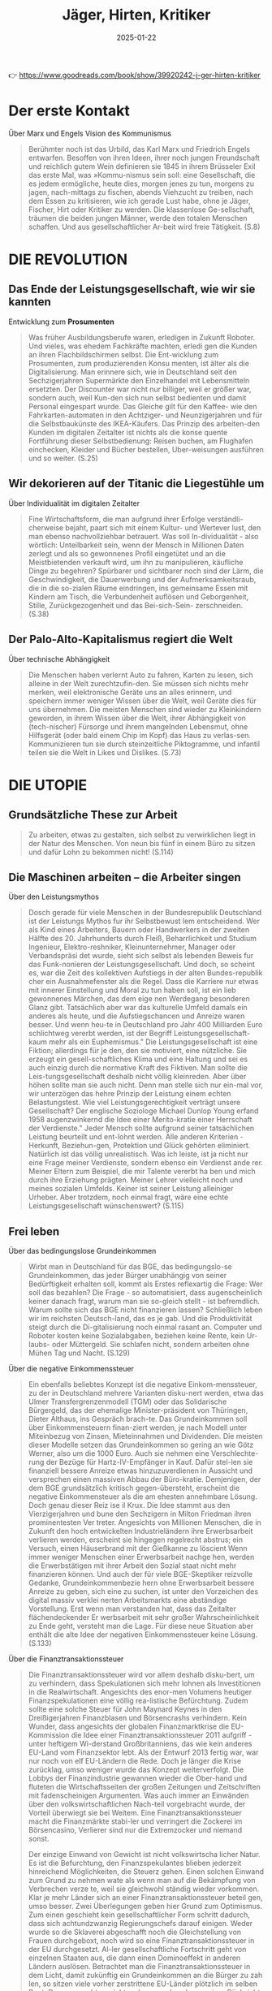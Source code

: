 :PROPERTIES:
:ID:       170C9918-4149-4CA2-8CE2-A9BE767480D6
:END:
#+title: Jäger, Hirten, Kritiker
#+filetags: :politics:philosophy:book:
#+date: 2025-01-22

👉 [[https://www.goodreads.com/book/show/39920242-j-ger-hirten-kritiker]]

* Der erste Kontakt

Über Marx und Engels Vision des Kommunismus
#+begin_quote
Berühmter noch ist das Urbild, das Karl Marx und Friedrich Engels entwarfen. Besoffen von
ihren Ideen, ihrer noch jungen Freundschaft und reichlich gutem Wein definieren sie 1845
in ihrem Brüsseler Exil das erste Mal, was »Kommu-nismus sein soll: eine Gesellschaft, die
es jedem ermögliche, heute dies, morgen jenes zu tun, morgens zu jagen, nach-mittags zu
fischen, abends Viehzucht zu treiben, nach dem Essen zu kritisieren, wie ich gerade Lust
habe, ohne je Jäger, Fischer, Hirt oder Kritiker zu werden. Die klassenlose Ge-sellschaft,
träumen die beiden jungen Männer, werde den totalen Menschen schaffen. Und aus
gesellschaftlicher Ar-beit wird freie Tätigkeit. (S.8)
#+end_quote

* DIE REVOLUTION
** Das Ende der Leistungsgesellschaft, wie wir sie kannten

Entwicklung zum *Prosumenten*
#+begin_quote
Was früher Ausbildungsberufe waren, erledigen in Zukunft Roboter. Und vieles, was ehedem
Fachkräfte machten, erledi gen die Kunden an ihren Flachbildschirmen selbst. Die
Ent-wicklung zum Prosumenten, zum produzierenden Konsu menten, ist älter als die
Digitalisierung. Man erinnere sich, wie in Deutschland seit den Sechzigerjahren
Supermärkte den Einzelhandel mit Lebensmitteln ersetzten. Der Discounter war nicht nur
billiger, weil er größer war, sondern auch, weil Kun-den sich nun selbst bedienten und
damit Personal eingespart wurde. Das Gleiche gilt für den Kaffee- wie den
Fahrkarten-automaten in den Achtziger- und Neunzigerjahren und für die Selbstbaukünste des
IKEA-Käufers. Das Prinzip des arbeiten-den Kunden im digitalen Zeitalter ist nichts als
die konse quente Fortführung dieser Selbstbedienung: Reisen buchen, am Flughafen
einchecken, Kleider und Bücher bestellen, Uber-weisungen ausführen und so weiter. (S.25)
#+end_quote

** Wir dekorieren auf der Titanic die Liegestühle um

Über Individualität im digitalen Zeitalter
#+begin_quote
Fine Wirtschaftsform, die man aufgrund ihrer Erfolge verständli-cherweise bejaht, paart
sich mit einem Kultur- und Wertever lust, den man ebenso nachvollziehbar betrauert. Was
soll In-dividualität - also wörtlich: Unteilbarkeit sein, wenn der Mensch in Millionen
Daten zerlegt und als so gewonnenes Profil eingetütet und an die Meistbietenden verkauft
wird, um ihn zu manipulieren, käufliche Dinge zu begehren? Spürbarer und sichtbarer noch
sind der Lärm, die Geschwindigkeit, die Dauerwerbung und der Aufmerksamkeitsraub, die in
die so-zialen Räume eindringen, ins gemeinsame Essen mit Kindern am Tisch, die
Verbundenheit auflösen und Geborgenheit, Stille, Zurückgezogenheit und das Bei-sich-Sein-
zerschneiden. (S.38)
#+end_quote

** Der Palo-Alto-Kapitalismus regiert die Welt

Über technische Abhängigkeit
#+begin_quote
Die Menschen haben verlernt Auto zu fahren, Karten zu lesen, sich alleine in der Welt
zurechtzufin-den. Sie müssen sich nichts mehr merken, weil elektronische Geräte uns an
alles erinnern, und speichern immer weniger Wissen über die Welt, weil Geräte dies für uns
übernehmen. Die meisten Menschen sind wieder zu Kleinkindern geworden, in ihrem Wissen
über die Welt, ihrer Abhängigkeit von (tech-nischer) Fürsorge und ihrem mangelnden
Lebensmut, ohne Hilfsgerät (oder bald einem Chip im Kopf) das Haus zu verlas-sen.
Kommunizieren tun sie durch steinzeitliche Piktogramme, und infantil teilen sie die Welt
in Likes und Dislikes. (S.73)
#+end_quote

* DIE UTOPIE
** Grundsätzliche These zur Arbeit
#+begin_quote
Zu arbeiten, etwas zu gestalten, sich selbst zu verwirklichen liegt in der Natur des
Menschen. Von neun bis fünf in einem Büro zu sitzen und dafür Lohn zu bekommen nicht!
(S.114)
#+end_quote

** Die Maschinen arbeiten – die Arbeiter singen
Über den Leistungsmythos
#+begin_quote
Dosch gerade für viele Menschen in der Bundesrepublik Deutschland ist der Leistungs Mythos
fur ihr Selbstbewust lem entscheidend. Wer als Kind eines Arbeiters, Bauern oder
Handwerkers in der zweiten Hälfte des 20. Jahrhunderts durch Fleiß, Beharrlichkeit und
Studium Ingenieur, Elektro-reshniker, Kleinunternehmer, Manager oder Verbandspräsi det
wurde, sieht sich selbst als lebenden Beweis fur das Funk-nonieren der
Leistungsgesellschaft. Und doch, so scheint es, war die Zeit des kollektiven Aufstiegs in
der alten Bundes-republik cher ein Ausnahmefenster als die Regel. Dass die Karriere nur
etwas mit innerer Einstellung und Moral zu tun haben soll, ist ein lieb gewonnenes
Märchen, das dem eige nen Werdegang besonderen Glanz gibt. Tatsächlich aber war das
kulturelle Umfeld damals ein anderes als heute, und die Aufstiegschancen und Anreize waren
besser. Und wenn heu-te in Deutschland pro Jahr 400 Milliarden Euro schlichtweg vererbt
werden, ist der Begriff Leistungsgesellschaft- kaum mehr als ein Euphemismus." Die
Leistungsgesellschaft ist eine Fiktion; allerdings für je den, den sie motiviert, eine
nützliche. Sie erzeugt ein gesell-schaftliches Klima und eine Haltung und sei es auch
einzig durch die normative Kraft des Fiktiven. Man sollte die Leis-tungsgesellschaft
deshalb nicht völlig kleinreden. Aber über höhen sollte man sie auch nicht. Denn man
stelle sich nur ein-mal vor, wir unterzögen das hehre Prinzip der Leistung einem echten
Belastungstest. Wie viel Leistungsgerechtigkeit verträgt unsere Gesellschaft? Der
englische Soziologe Michael Dunlop Young erfand 1958 augenzwinkernd die Idee einer
Merito-kratie einer Herrschaft der Verdienste." Jeder Mensch sollte aufgrund seiner
tatsächlichen Leistung beurteilt und ent-lohnt werden. Alle anderen Kriterien - Herkunft,
Beziehun-gen, Protektion und Glück gehörten eliminiert. Natürlich ist das völlig
unrealistisch. Was ich leiste, ist ja nicht nur eine Frage meiner Verdienste, sondern
ebenso ein Verdienst ande rer. Meiner Eltern zum Beispiel, die mir Talente vererbt ha ben
und mich durch ihre Erziehung prägten. Meiner Lehrer vielleicht noch und meines sozialen
Umfelds. Keiner ist seiner Leistung alleiniger Urheber. Aber trotzdem, noch einmal fragt,
wäre eine echte Leistungsgesellschaft wünschenswert? (S.115)
#+end_quote

** Frei leben
Über das bedingungslose Grundeinkommen
#+begin_quote
Wirbt man in Deutschland für das BGE, das bedingungslo-se Grundeinkommen, das jeder Bürger
unabhängig von seiner Bedürftigkeit erhalten soll, kommt als Erstes reflexartig die Frage:
Wer soll das bezahlen? Die Frage - so automatisiert, dass augenscheinlich keiner danach
fragt, warum man sie so-gleich stellt - ist befremdlich. Warum sollte sich das BGE nicht
finanzieren lassen? Schließlich leben wir im reichsten Deutsch-land, das es je gab. Und
die Produktivität steigt durch die Di-gitalisierung noch einmal rasant an. Computer und
Roboter kosten keine Sozialabgaben, beziehen keine Rente, kein Ur-laubs- oder Müttergeld.
Sie schlafen nicht, sondern arbeiten ohne Mühen Tag und Nacht. (S.129)
#+end_quote

Über die negative Einkommenssteuer
#+begin_quote
Ein ebenfalls beliebtes Konzept ist die negative Einkom-menssteuer, zu der in Deutschland
mehrere Varianten disku-nert werden, etwa das Ulmer Transfergrenzenmodell (TGM) oder das
Solidarische Bürgergeld, das der ehemalige Minister-präsident von Thüringen, Dieter
Althaus, ins Gespräch brach-te. Das Grundeinkommen soll über Einkommensteuern finan-ziert
werden, je nach Modell unter Miteinbezug von Zinsen, Mieteinnahmen und Dividenden. Die
meisten dieser Modelle setzen das Grundeinkommen so gering an wie Götz Werner, also um die
1000 Euro. Auch sie nehmen eine Verschlechte-rung der Bezüge für Hartz-IV-Empfänger in
Kauf. Dafür stel-len sie finanziell bessere Anreize etwas hinzuzuverdienen in Aussicht und
versprechen einen massiven Abbau der Büro-kratie. Demjenigen, der dem BGE grundsätzlich
kritisch gegen-übersteht, erscheint die negative Einkommensteuer als die am ehesten
annehmbare Lösung. Doch genau dieser Reiz ise il Krux. Die Idee stammt aus den
Vierzigerjahren und bune den Sechzigern in Milton Friedman ihren prominentesten Ver
treter. Angesichts von Millionen Menschen, die in Zukunft den hoch entwickelten
Industrieländern ihre Erwerbsarbeit verlieren werden, erscheint sie hingegen regelrecht
abstrus; ein Versuch, einen Häuserbrand mit der Gießkanne zu löscient Wenn immer weniger
Menschen einer Erwerbsarbeit nachge hen, werden die Erwerbstätigen mit ihrer Arbeit den
Sozial staat nicht mehr finanzieren können. Und auch der für viele BGE-Skeptiker reizvolle
Gedanke, Grundeinkommenbezie hern ohne Erwerbsarbeit bessere Anreize zu geben, sich eine
zu suchen, ist unter den Vorzeichen des digital massiv verklei nerten Arbeitsmarkts eine
abständige Vorstellung. Erst wenn man verstanden hat, dass das Zeitalter flächendeckender
Er werbsarbeit mit sehr großer Wahrscheinlichkeit zu Ende geht, versteht man die Lage. Für
diese neue Situation aber enthält die alte Idee der negativen Einkommenssteuer keine
Lösung. (S.133)
#+end_quote

Über die Finanztransaktionssteuer
#+begin_quote
Die Finanztransaktionssteuer wird vor allem deshalb disku-bert, um zu verhindern, dass
Spekulationen sich mehr lohnen als Investitionen in die Realwirtschaft. Angesichts des
enor-men Volumens heutiger Finanzspekulationen eine völlig rea-listische Befürchtung.
Zudem sollte eine solche Steuer für John Maynard Keynes in den Dreißigerjahren
Finanzblasen und Börsencrashs verhindern. Kein Wunder, dass angesichts der globalen
Finanzmarktkrise die EU-Kommission die Idee einer Finanztransaktionssteuer 2011 aufgriff -
unter heftigem Wi-derstand Großbritanniens, das wie kein anderes EU-Land vom Finanzsektor
lebt. Als der Entwurf 2013 fertig war, war nur noch von elf EU-Ländern die Rede. Doch je
länger die Krise zurücklag, umso weniger wurde das Konzept weiterverfolgt. Die Lobbys der
Finanzindustrie gewannen wieder die Ober-hand und fluteten die Wirtschaftsseiten der
großen Zeitungen und Zeitschriften mit fadenscheinigen Argumenten. Was auch immer an
Einwänden über den volkswirtschaftlichen Nach-teil vorgebracht wurde, der Vorteil
überwiegt sie bei Weitem. Eine Finanztransaktionssteuer macht die Finanzmärkte stabi-ler
und verringert die Zockerei im Börsencasino, Verlierer sind nur die Extremzocker und
niemand sonst.

Der einzige Einwand von Gewicht ist nicht volkswirtscha licher Natur. Es ist die
Befurchtung, den Finanzspekulantes blieben jederzeit hinreichend Möglichkeiten, die
Steuerz gehen. Einen solchen Einwand zum Grund zu nehmen wate als wenn man auf die
Bekämpfung von Verbrechen verze te, weil sie gleichwohl ständig wieder vorkommen. Klar je
mehr Länder sich an einer Finanztransaktionssteuer beteil gen, umso besser. Zwei
Überlegungen geben hier Grund zum Optimismus. Zum einen geschieht kein gesellschaftlicher
Form schritt dadurch, dass sich achtundzwanzig Regierungschefs darauf einigen. Weder wurde
so die Sklaverei abgeschafft noch die Gleichstellung von Frauen durchgeboxt, noch wird so
eine Finanztransaktionssteuer in der EU durchgesetzt. Al-ler gesellschaftliche Fortschritt
geht von einzelnen Staaten aus, die dann einen Dominoeffekt in anderen Ländern auslösen.
Betrachtet man die Finanztransaktionssteuer in dem Licht, damit zukünftig ein
Grundeinkommen an die Bürger zu zah len, so sitzen viele vorher zerstrittene EU-Länder
plötzlich im selben Boot. Denn nun geht es nicht mehr um mehr oder we niger Rücksicht
gegenüber der Finanzindustrie - es geht um ein Riesenproblem, das sich in Frankreich,
Deutschland, Polen und Italien gleichermaßen stellt: Wie verhindere ich den
gesell-schaftlichen Abstieg der Mittelschichten, wie beuge ich hefti-gen sozialen Unruhen
vor? Im Vorzeichen solcher Bedrohun-gen dürfte schnell möglich werden, was gegenwärtig
bislang völlig utopisch erscheint. Der Motor des sozialen Fortschritts war noch nie das
bessere Argument, sondern immer waren es der Affekt und die Katastrophe. Die Pläne dafür
aber müssen jetzt geschmiedet werden und nicht im Zustand des Dramas, der Überforderung
und der Schnellschüsse. Wenn eine Mikrosteuer von 0,05 Prozent für jede Finanz-transaktion
ausreichen könnte, um ein BGE für die Schweiz zu finanzieren, so lässt sich auch
ausrechnen, welcher Prozent-satz benötigt würde, um das Gleiche für Deutschland zu tun.
Der Prozentsatz wäre sicher höher, aber gewiss immer noch so gering, dass er den meisten
Menschen kaum auffällt. Ent-sprechende realistische Modelle zu entwickeln ist nicht
Auf-gabe der Philosophen, sondern der Ökonomen. Einrechnen müssten sie dabei auch die
mutmaßlichen Folgen für die Spe-kulation. Doch selbst wenn die Mikrosteuer einen gewissen
Prozentsatz an Zockergeschäften abschafft - was für die Sta-bilität der Finanzmärkte von
größtem Wert wäre, ließe sich das Grundeinkommen in den reichen Ländern auf diese Weise
sicher finanzieren. Immerhin beträgt das Volumen des welt-weiten Derivatehandels mit 600
bis 700 Billionen US-Dollar in etwa das Zehnfache des globalen Bruttoinlandsprodukts! Am
Geld also dürfte kein BGE scheitern. Und die Mikrosteu-er auf Finanztransaktionen wäre
zumindest kurz- und mittel-fristig die beste Idee, jedenfalls solange die internationale
Fi-nanzwirtschaft noch das ist, was sie heute ist (S.135)
#+end_quote

Über Liberalismus und Sozialismus
#+begin_quote
Für eines Liberalen ist es gerecht, wenn jeder die gleiche Chance hn, zu Wohlstand zu
gelangen, unbegrenzt nach oben. Für eines Sozialisten ist es gerecht, wenn jeder das
gleiche Stück sus Kuchen abbekommt. Keine dieser Vorstellungen ist, philos phisch
betrachtet, von Natur aus gerechter als die andere Kein Wunder, dass die soziale
Marktwirtschaft sich stets um einen Ausgleich beider Vorstellungen bemüht, allerdings un
ter sich wandelnden ökonomischen Bedingungen. Wenn der Wohlfahrtsstaat bedroht ist, dann
deshalb, weil sich die glo bale Ökonomie rasant verändert. (S.142)
#+end_quote

** Gute Ideen für den Tag
Über die Entfremdung durch Technologie
#+begin_quote
Die Aufgabe ist damit klar markiert: in einer Zeit radi kaliserten Effizienzdenkens das
Andere der Effizienz wiedes zuentdecken! Denn die technische Entwicklung, so wie das
Silicon Valley sie erträumt und predigt, macht uns nicht Supermenschen, sondern zu Wesen,
die ohne Hilfsminel nichts mehr können. Unser handwerkliches Können erlischt, unser
sprachlicher Ausdruck reduziert sich, unser Gedächt nis, ausgelagert in Memory-Funktionen,
lässt nach, unsere Fantasie besteht aus vorgefertigten Bildern, unsere Kreati tät folgt
ausschließlich technischen Mustern, unsere Neugier weicht der Bequemlichkeit, unsere
Geduld permanenter Us geduld; den Zustand der Nicht-Bespaßung halten wir niche mehr aus.
Wenn so der Supermensch aussicht-wer wollte dann einer sein? (S.154)
#+end_quote

Über den Wert repetitiver Tätigkeiten
#+begin_quote
Wenn Google-Vi-zepräsident Sebastian Thrun sagt: Wir Menschen sollten kei-ne repetitiven
Dinge tun. Dafür sind wir doch zu schade, scheint er nicht zu wissen, was ein Mensch ist.
Das menschli-che Leben ist voller repetitiver Dinge, für die man sich nicht zu schade sein
sollte: Essen, Trinken, Schlafen, Sich-den-Tag-Er-zählen, Sich-Umarmen, Kochen,
Miteinander-ins-Bett-Gehen. Zu einem erfüllten Leben gehören für die meisten Menschen ein
Maß an Gleichförmigkeit und lieb gewordene Rituale. Das Besondere daran ist: Nicht jede
dieser Tätigkeiten hat ein äußeres Ziel. Man braucht es nicht tun, um zu überleben, und
man verdient damit auch kein Geld. Karten oder Fußball zu spielen, seinen Garten zu
verschönern, sein Aquarium zu pilegen, einen Hund zu halten oder sich gemeinsam zu
betrin-ken ist weder überlebensförderlich, noch macht es im finan-ziellen Sinne reich (von
Berufszockern, Hundezüchtern usw. einmal abgesehen). All das gilt in der Gesellschaft auch
nicht als Leistung; im Gegensatz zu Tätigkeiten wie ein Versiche-rungsimperium aufzubauen
oder gefährliche Pflanzenschutz-mittel in alle Welt zu verkaufen.

Wertvoll wird eine Tätigkeit für Menschen nicht zwangs-läufig dadurch, dass sie einem
gesellschaftlich als wichtig crachteten Ziel dient. Vieles hat seinen Zweck schlichtweg in
sich selbst: Ich tue etwas, weil ich es gerne tue. Eine sol-che Zweckmäßigkeit ohne Zweck
erachtete Immanuel Kant schon vor mehr als zweihundert Jahren als das Wesen der Kunst.
Nichts anderes meinte Oscar Wilde, als er den Menschen der Zukunft als Künstler beschrieb
(S.157)
#+end_quote

Kritik am Konzept des Übermenschen
#+begin_quote
Wer den Menschen überwinden und einen Supermenschen hervorbringen will, dem fehlt es an
Menschenliebe oder an sittlicher Reife-oder an beidem. Eigentlich gehört er auf die Couch.
Doch wer soll ihm sagen, dass er einer Therapie be darf, wenn man mit diesem Denken und
Streben so formida bel Geld verdienen kann? So lässt man dem Mythos freien Lauf, die
Geschichte der Menschheit sei bereits evolutionar vorgezeichnet. Und am Ende steht das
Technozän mit seiner Verschmelzung von Mensch und Maschine, oder aber, im un günstigeren
Fall, die Diktatur der autonom gewordenen Ma-schinen. Nicht anders hatten schon die
Christen im Mittelalter ein Tausendjahriges Reich Gottes auf Erden vorausgesagt und die
Nationalsozialisten die Vorsehung bemüht, die ihusen gleichsam naturgesetzlich ein solches
bescheren sollte. Aber man darf sich beruhigen: Einen wirklich perfekten Superme schen hat
das Silicon Valley zu keinem Zeitpunkt im Auge Nur unperfekte Menschen garantieren, dass
sie sich auch Zukunft von jeder Kaufempfehlung anreizen, von jeder Manipulation verführen
lassen. Ein perfekter Mensch, Herr sei-ner Antriebe und Durchschauer seiner Umwelt, ist
des Valleys Tod... (S.162)
#+end_quote

Über Zeit und Geld
#+begin_quote
Dabei wird kaum hinterfragt, dass der Leitspruch Zeit ist Geld ziemlich irrig ist. Mit
Geld lässt sich die menschliche Lebenszeit oft nicht verlängern. Auch so haben Zeit und
Geld äußerst verschiedene Eigenschaften. Geld hal-Lert sich, wenn man es teilt - Zeit
nicht! Sie wird nicht schnel-ler weniger als sonst auch. Im Zweifelsfall bleibt sie uns
als erfüllte Zeit in Erinnerung, jedenfalls eher als jene Zeit, die wir damit verbracht
haben, unsere Schritte und Treppenstu-fen zu zählen. Am wichtigsten aber ist: Geld kann
man spa-ren, Zeit nicht. Eine Zeitsparkasse gibt es nur in Michael Endes Momo. Doch weder
Fast Food, Speed Dating, Power schaft Napping oder Multitasking sparen uns Zeit. Sie sind
nur an-adere Verhaltensweisen in derselben Lebenszeit. Und immer mehr ist oft immer
weniger. (S.165)
#+end_quote

Über Bildung in der digitalen Gesellschaft
#+begin_quote
Deutschland muss mehr für die Bildung tun! Doch was ist damit gemeint? Vereinfacht gesagt,
treffen hier zwei Posi tionen aufermander, die gegensätzlicher nicht sein können. Für
viele Wirtschaftsvertreter und manche universitären Bildungs-experten ist die Sache ganz
einfach: Eine digitale Gesellschaft braucht mehr digitales Know-how. Je mehr digitale
Technik im Unterricht eingesetzt wird und je stärker die MINT-Fa-cher gefördert werden,
umso besser werden Kinder auf den zukünftigen Arbeitsmarkt vorbereitet. Nicht zu vergessen
sei auch das frühzeitige Antrainieren von Unternehmergeist. Je mehr Kinder später ein
Start-up gründen, umso besser ist es um eine Schule bestellt. Für viele klingt das
plausibel. Zumindest auf den ersten Blick. Doch wer sich mit dem Thema länger beschäftigt,
dem fillt auf, wie voraussetzungsreich ein solches Bildungsziel ist. Es unterstellt
erstens, dass es die Aufgabe unseres Bildungs-systems ist, dem Arbeitsmarkt passgenau die
entsprechenden Arbeitskräfte bereitzustellen. Und es nimmt zweitens an, dass die
Arbeitsmärkte der Zukunft so aussehen wie jetzt, zusatz-lich mit einer weit höheren
Nachfrage nach Informatikern und Entrepreneuren. Größere gesellschaftliche Umbrüche durch
die digitale Revolution kommen in diesem Modell nicht vor. Und Bildung ist vor allem
eines - Ausbildung! Die zweite Position formuliert ein anderes Bildungsziel: Bildung
bedeutet, so viele junge Menschen wie möglich dazu zu befähigen, ein erfulltes Leben zu
leben. Der gegenwär ge und tungsgesellschaft ist for sie nicht der höchste Maßstab, weiß
schon, ob die Prognosen zutreffen, dass wir in zehn Jah ren viel mehr Informatiker
brauchen? Möglicherweise beng tigen wir vor allem -Empathie-Berufe, wie das Millennium
Projekt vermutet. In solcher Lage Bildung an kurzfristigen Spekulationen über den
Arbeitsmarkt auszurichten ist falu lässig und gefährlich, Das hochste Bildungsziel kann
auch nicht darin bestehen, möglichst viele Kinder dazu zu bringen, hohe unternehmeri sche
Gewinne erzielen zu wollen. Unsere Gesellschaft funk tioniert offensichtlich nur, wenn die
eiskalten Kosten-Nur zen-Maximierer ihres finanziellen Vorteils in der Minderheit sind.
Wer würde unter solchen Voraussetzungen noch Kinder garnerin oder Altenpfleger? Alle
Bildungsziele, die den Ar beitsmarkt über die Persönlichkeitsbildung stellen, sind kurz
sichtig. Es braucht nicht nur Menschen, die in der digitalen Okonomie erfolgreich sind. Es
braucht auch solche, die unse re Werte und unsere Handwerkskunst bewahren, sich für an
dere Menschen einsetzen. Traditionen pflegen, sich kümmern und über alternative
Gesellschaftsmodelle nachdenken. Eine Welt allem aus Geeks, Finanzspekulanten, You Tube
Stars und Influencern ist weder möglich noch wunschenswert. Und es muss kein Nachteil
sein, wenn morgen noch jemand Koch. Okobauer, Sozialarbeiter, Tischler oder klassischer
Musiker werden will. (S.167)
#+end_quote

** Betreutes Leben?
Kritik an der Effizienzoptimierung
#+begin_quote
Viele visionäre Ideen, die aus dem Silicon Valley kommen, sind bei näherer Hinsicht keine.
Nicht wenigen mangelt es an Menschenkenntnis. Und ersonnen wird, was die Technologie
hergibt, und nicht, was viele Menschen oder die Gesellschaft dringend brauchen. Vieles,
was sich technisch perfektionie-ren lässt, muss und sollte, wie gesagt, gar nicht
perfektioniert werden jedenfalls nicht, ohne damit Folgen zu produzieren, die niemand im
Sinn hat und keiner tragen will. Man stel-le sich des Ernstes halber einmal eine
Gesellschaft vor, in der alles effizient und perfekt optimiert ist was kommt eigent-lich
dann? Nichts kann mehr verändert oder variiert werden, ohne die Dinge weniger effizient zu
machen. Und was bedeu-tet es eigentlich, Effizienz als höchsten Maßstab anzulegen Der
effizienteste Zustand des Menschen, die perfekteste Lo sung aller Lebensprobleme ist der
Tod: der Zustand, in dem man sich nicht mehr bewegen muss, keine Energie mehr verbraucht,
sich nicht mehr anstrengen muss und von allen Wirrnissen und Unbilden des Lebens befreit
ist. Eine bessere Lösung als den Tod gibt es nicht, er ist der smarteste Zustand des
Menschen. Das Leben aber ist nicht smart. Es ist wider-ständig, unberechenbar,
unausgegoren und uneindeutig-und gerade das macht es lebenswert und aufregend! (S.182)
#+end_quote

Über Freiheit und Verantwortung
#+begin_quote
Ein betreutes Leben jedenfallh, in dem einem alles abgenommen wird, das Praktische ebenso
wie das Erleben von Außergewöhnlichem, ist kein Mensch heitsfortschritt. Statt mit
Supermenschen hätten wir es mit Menschen zu tun, die sich nie allzu weit über das
Kindheits stadium hinaus entwickeln, weil sie es nicht müssen.

Große Philosophen der Aufklärung wie Kant, Schiller und Herder haben dagegen argumentiert,
sich ins Paradies der Unmündigkeit zu träumen. Eine Gesellschaft der Lustbe friedigung und
Leidvermeidung erschien ihnen nicht erstre benswert. Freiheit ihr großer Wert besteht
nicht in einer Abkürzung zum Glück. Nicht das Paradies mit einem unmün digen Menschen war
ihr Ziel, sondern ein Mensch, der sich im Fortschritt seiner Kultur tätig am Leben
abarbeitet und da bei reift. Frei zu sein bedeutet, Verantwortung gegenüber sich selbst
und anderen zu übernehmen, nicht, sich betreuen zu las sen. Wo der technische Fortschritt
dazu führt, dass wir immer weniger Verantwortung für uns übernehmen müssen, widergricht et
der Grundvorstellung unserer Gesellschaft, auf der unsere Verfassung beruht: dem mündigen
Bürger! (S.186)
#+end_quote

** Geschichten statt Pläne
Über den "Solutionismus"
#+begin_quote
Im Jahr 2013 übertrug der weißrussische Journalist Evgeny Morozov den Begriff
>>Solutionismus aus der Architekturthe-orie auf zahlreiche Ideen, Zukunftsentwürfe und
Geschäfts-modelle des Silicon Valley. Auch hier sieht er einen kurzsichti-gen Willen zu
vervollkommnen am Werk, der sich einmal böse rächen wird. Denn dieser Wille interessiert
sich nur beiläufig für die Handlungen, die verbessert werden sollen. (S.201)
#+end_quote

Über soziale Normen und Transparenz
#+begin_quote
Kein System sozialer Normen könnte einer perfekten Verhaltenstransparenz ausgesetzt
werden, ohne sich zu Tode zu eren, schreibt der Soziologe Heinrich Popitz. Eine
Gesellschaft, die jede Verhaltensabweichung aufdeckte, würde gesch die Geltung ihrer
Normen ruinieren. Denn wenn es öffentlich wird, würden die Menschen dadurch nicht
anständiger. Vielmehr würden alle Normen wahrscheinlich über kar oder lang ihre Geltung
verlieren, da man sie ja ohnehin thundertprozentig einhalten kann.

Normen haben zwangsläufig etwas Starres, Unverbindliches, Fixiertes, etwas Stures und
damit stets auch etwas Überforderndes, Illusionäres, Sozialverhalten und Moral aber leben
von Grauzonen, von Verhalten, das man nicht so genao kennt. Es lässt sich nicht normieren
wie die Größe von Nigeln oder Schrauben. Wo wirkliche Menschen leben, ge-hört der
Regelverstoß zum Sozialleben dazu. Schon was über haupt ein Regelverstoß ist, ist
hochgradig kulturell bedingt. Wer in Beirut über eine rote Ampel geht, wird von der
Polizei dafür nicht belangt. In Bayreuth dagegen ist das Risiko höher. Der Grund dafür ist
klar. Würde sich die Polizei in Beirut sum Verstöße bei Fußgängern kümmern, käme sie zu
nichts anderem mehr. Auch Normen unterliegen dem Prinzip der shifting baselines. Wenn alle
gegen die Norm verstoßen, wird der Normverstoß belangloser, als wenn alle sich daran
hal-ten. Denn je mehr wir über die Verstöße der anderen wissen, umso gerechtfertigter
erscheint uns unser eigenes Fehlverhal ten. Wenn es offentlich wäre, wie viel andere bes
ihrer Steuererklärung tricksen, führte dies gewiss nicht zu einer besseren Steuermoral.
Gemäß unserer Vergleichslogik wäre es wohl ther der Anfang einer mutmaßlichen
Abwärtsspirale. (S.205)
#+end_quote

Über den Konsumenten-Zuschauer-Bürger
#+begin_quote
Wird der >>Konsumenten-Zuschauer-Bürger, wie Richard Sennett ihn nennt, seine
demokratische Macht an die großen Digitalkonzerne abtreten und sich seine Freiheit für
Annehmlichkeiten abkaufen lassen? Und stimmt es, was der ehemalige US-amerikanische
Arbeitsminister und Politik-Professor Robert Reich sagt, dass wir als Verbraucher und
Anleger immer mehr Macht bekommen, als Arbeitneh mer und Bürger dagegen immer weniger? Ist
dieser Prozess alternativlos? Oder lässt sich das ändern? (S.212)
#+end_quote

Über den Wandel des politischen Denkens
#+begin_quote
In den letzten Jahrzehnten ist die Bindung an den Staat, ins-besondere an die Parteien,
die die staatsbürgerliche Willensbil-dung mit verantworten sollen, stets geringer
geworden. Start-dessen übertragen viele Menschen die gleiche Haltung, die sie als
Konsumenten haben, an den Staat. Sie fragen: »Was bringt mir das?<< Oder: »Welchen Vorteil
habe ich davon?<< Und was die großen Fragen der Zeit anbelangt, so erwarten sie, ganz im
Geiste der Technik, Lösungen. So soll der Staat das Flücht-lingsproblem lösen. Am besten
dadurch, dass man, ganz ma-thematisch, eine Zahl als Obergrenze definiert. Und dann ist
das Problem weg. Das Gleiche gilt für das Umweltproblem oder das Gerechtigkeitsproblem.

Wer von der Politik in erster Linie Lebenskomfort und Lö-sungen für Probleme erwartet, der
hat sich aus dem politi-schen Denken weitgehend verabschiedet. Und genau hier liegt die
Einflugschneise für sozialtechnische Lösungen. Zu verhin-dern, dass Menschen kriminell
werden, ist ein schwieriger und langwieriger Prozess. Eine Stadt mit Sensoren und Kameras
vollständig zu überwachen, einfach und smart. Schon aus die-sem Grund sind »Smart
Citys<<<< eine von vielen geteilte Vision. Die Sensortechnik kann alle erfassten Daten
einer städtischen Umgebung in einer Cloud verfügbar machen. Die Menschen, die in der Stadt
leben, und die Technologie, die sie umgibt, tre-ten so in permanente Interaktion. Je nach
Perspektive werden die Dinge um uns herum menschlich, oder aber die Men-schen erscheinen
als Teil der technischen Infrastruktur. (S.213)
#+end_quote
